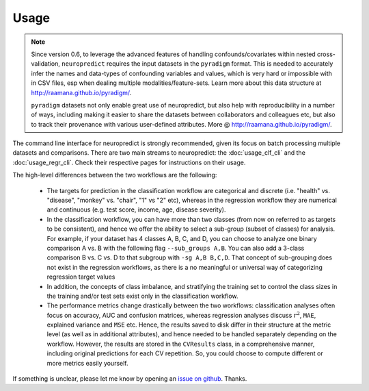 
Usage
-----------------------

.. note::

    Since version 0.6, to leverage the advanced features of handling confounds/covariates within nested cross-validation, ``neuropredict`` requires the input datasets in the ``pyradigm`` format. This is needed to accurately infer the names and data-types of confounding variables and values, which is very hard or impossible with in CSV files, esp when dealing multiple modalities/feature-sets. Learn more about this data structure at http://raamana.github.io/pyradigm/.

    ``pyradigm`` datasets not only enable great use of neuropredict, but also help with reproducibility in a number of ways, including making it easier to share the datasets between collaborators and colleagues etc, but also to track their provenance with various user-defined attributes. More @ http://raamana.github.io/pyradigm/.


The command line interface for neuropredict is strongly recommended, given its focus on batch processing multiple datasets and comparisons. There are two main streams to neuropredict: the :doc:`usage_clf_cli` and the :doc:`usage_regr_cli`. Check their respective pages for instructions on their usage.

The high-level differences between the two workflows are the following:

 - The targets for prediction in the classification workflow are categorical and discrete (i.e. "health" vs. "disease", "monkey" vs. "chair", "1" vs "2" etc), whereas in the regression workflow they are numerical and continuous (e.g. test score, income, age, disease severity).
 - In the classification workflow, you can have more than two classes (from now on referred to as targets to be consistent), and hence we offer the ability to select a sub-group (subset of classes) for analysis. For example, if your dataset has 4 classes A, B, C, and D, you can choose to analyze one binary comparison A vs. B with the following flag ``--sub_groups A,B``. You can also add a 3-class comparison B vs. C vs. D to that subgroup with ``-sg A,B B,C,D``. That concept of sub-grouping does not exist in the regression workflows, as there is a no meaningful or universal way of categorizing regression target values
 - In addition, the concepts of class imbalance, and stratifying the training set to control the class sizes in the training and/or test sets exist only in the classification workflow.
 - The performance metrics change drastically between the two workflows: classification analyses often focus on accuracy, AUC and confusion matrices, whereas regression analyses discuss :math:`r^2`, ``MAE``, explained variance and ``MSE`` etc. Hence, the results saved to disk differ in their structure at the metric level (as well as in additional attributes), and hence needed to be handled separately depending on the workflow. However, the results are stored in the ``CVResults`` class, in a comprehensive manner, including original predictions for each CV repetition. So, you could choose to compute different or more metrics easily yourself.


If something is unclear, please let me know by opening an `issue on github <https://github.com/raamana/neuropredict/issues/new>`_. Thanks.